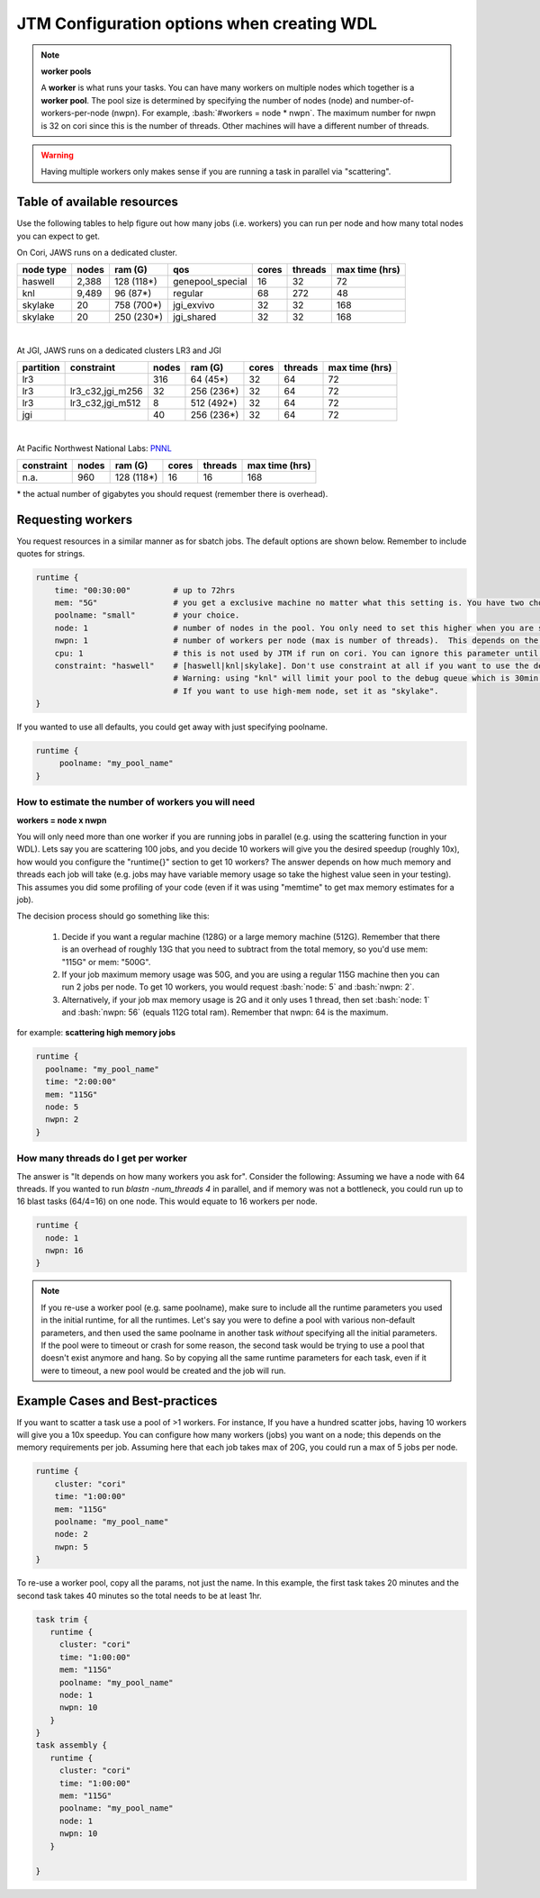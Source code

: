 ###########################################
JTM Configuration options when creating WDL
###########################################

.. role:: bash(code)
   :language: bash

.. note:: **worker pools**

   A **worker** is what runs your tasks. You can have many workers on multiple nodes which together is a **worker pool**. The pool size is determined by specifying the number of nodes (node) and number-of-workers-per-node (nwpn).  For example,  :bash:`#workers = node * nwpn`.
   The maximum number for nwpn is 32 on cori since this is the number of threads.  Other machines will have a different number of threads.

.. Warning::

    Having multiple workers only makes sense if you are running a task in parallel via "scattering".

****************************
Table of available resources
****************************

Use the following tables to help figure out how many jobs (i.e. workers) you can run per node and how many total nodes you can expect to get.

On Cori, JAWS runs on a dedicated cluster.

+---------+-----+----------+----------------+-----+-------+--------------+
|node type|nodes| ram (G)  | qos            |cores|threads|max time (hrs)|
+=========+=====+==========+================+=====+=======+==============+
| haswell |2,388|128 (118*)|genepool_special| 16  |   32  |  72          |
+---------+-----+----------+----------------+-----+-------+--------------+
|     knl |9,489| 96 (87*) | regular        | 68  |  272  |  48          |
+---------+-----+----------+----------------+-----+-------+--------------+
| skylake |  20 |758 (700*)| jgi_exvivo     | 32  |   32  | 168          |
+---------+-----+----------+----------------+-----+-------+--------------+
| skylake |  20 |250 (230*)| jgi_shared     | 32  |   32  | 168          |
+---------+-----+----------+----------------+-----+-------+--------------+

|

At JGI, JAWS runs on a dedicated clusters LR3 and JGI

+---------+------------------+-----+----------+-----+-------+--------------+
|partition|    constraint    |nodes| ram (G)  |cores|threads|max time (hrs)|
+=========+==================+=====+==========+=====+=======+==============+
|     lr3 |                  | 316 |  64 (45*)|  32 |  64   |      72      |
+---------+------------------+-----+----------+-----+-------+--------------+
|     lr3 | lr3_c32,jgi_m256 | 32  |256 (236*)|  32 |  64   |      72      |
+---------+------------------+-----+----------+-----+-------+--------------+
|     lr3 | lr3_c32,jgi_m512 | 8   |512 (492*)|  32 |  64   |      72      |
+---------+------------------+-----+----------+-----+-------+--------------+
|     jgi |                  | 40  |256 (236*)|  32 |  64   |      72      |
+---------+------------------+-----+----------+-----+-------+--------------+

|


At Pacific Northwest National Labs: `PNNL <https://www.emsl.pnnl.gov/MSC/UserGuide/compute_resources/cascade_overview.html>`_

+-----------+-----+----------+-----+-------+--------------+
|constraint |nodes| ram (G)  |cores|threads|max time (hrs)|
+===========+=====+==========+=====+=======+==============+
| n.a.      | 960 |128 (118*)|  16 |   16  | 168          |
+-----------+-----+----------+-----+-------+--------------+

| * the actual number of gigabytes you should request (remember there is overhead).


.. _requesting-workers:

******************
Requesting workers
******************
You request resources in a similar manner as for sbatch jobs. The default options are shown below.  Remember to include quotes for strings.

.. code-block:: text

   runtime {
       time: "00:30:00"         # up to 72hrs
       mem: "5G"                # you get a exclusive machine no matter what this setting is. You have two choices: ["115G"|"500G"]
       poolname: "small"        # your choice.
       node: 1                  # number of nodes in the pool. You only need to set this higher when you are scattering a job.
       nwpn: 1                  # number of workers per node (max is number of threads).  This depends on the job's memory & thread requirements.
       cpu: 1                   # this is not used by JTM if run on cori. You can ignore this parameter until we add other "cluster" options.
       constraint: "haswell"    # [haswell|knl|skylake]. Don't use constraint at all if you want to use the default haswell nodes.
                                # Warning: using "knl" will limit your pool to the debug queue which is 30min. limit (until further notice).
                                # If you want to use high-mem node, set it as "skylake".
   }

If you wanted to use all defaults, you could get away with just specifying poolname.

.. code-block:: text

   runtime {
        poolname: "my_pool_name"
   }


How to estimate the number of workers you will need
---------------------------------------------------------------
**workers = node x nwpn**

You will only need more than one worker if you are running jobs in parallel (e.g. using the scattering function in your WDL).
Lets say you are scattering 100 jobs, and you decide 10 workers will give you the desired speedup (roughly 10x), how would you configure the "runtime{}" section to get 10 workers?
The answer depends on how much memory and threads each job will take (e.g. jobs may have variable memory usage so take the highest value seen in your testing). This assumes you did some profiling of your code (even if it was using "memtime" to get max memory estimates for a job).

The decision process should go something like this:

  1. Decide if you want a regular machine (128G) or a large memory machine (512G). Remember that there is an overhead of roughly 13G that you need to subtract from the total memory, so you'd use mem: "115G" or mem: "500G".
  2. If your job maximum memory usage was 50G, and you are using a regular 115G machine then you can run 2 jobs per node. To get 10 workers, you would request :bash:`node: 5` and :bash:`nwpn: 2`.
  3. Alternatively, if your job max memory usage is 2G and it only uses 1 thread, then set :bash:`node: 1` and :bash:`nwpn: 56` (equals 112G total ram). Remember that nwpn: 64 is the maximum.


for example:
**scattering high memory jobs**

.. code-block:: text

   runtime {
     poolname: "my_pool_name"
     time: "2:00:00"
     mem: "115G"
     node: 5
     nwpn: 2
   }


How many threads do I get per worker
------------------------------------
The answer is "It depends on how many workers you ask for".  Consider the following:
Assuming we have a node with 64 threads. If you wanted to run `blastn -num_threads 4` in parallel, and if memory was not a bottleneck, you could run up to 16 blast tasks (64/4=16) on one node. This would equate to 16 workers per node.

.. code-block:: text

   runtime {
     node: 1
     nwpn: 16
   }



.. note::
   If you re-use a worker pool (e.g. same poolname), make sure to include all the runtime parameters you used in the initial runtime, for all the runtimes.  Let's say you were to define a pool with various non-default parameters, and then used the same poolname in another task *without* specifying all the initial parameters.  If the pool were to timeout or crash for some reason, the second task would be trying to use a pool that doesn't exist anymore and hang.  So by copying all the same runtime parameters for each task, even if it were to timeout, a new pool would be created and the job will run.


*********************************
Example Cases and Best-practices
*********************************

If you want to scatter a task use a pool of >1 workers. For instance, If you have a hundred scatter jobs, having 10 workers will give you a 10x speedup. You can configure how many workers (jobs) you want on a node; this depends on the memory requirements per job. Assuming here that each job takes max of 20G, you could run a max of 5 jobs per node.

.. code-block:: text

   runtime {
       cluster: "cori"
       time: "1:00:00"
       mem: "115G"
       poolname: "my_pool_name"
       node: 2
       nwpn: 5
   }

To re-use a worker pool, copy all the params, not just the name.  In this example, the first task takes 20 minutes and the second task takes 40 minutes so the total needs to be at least 1hr.

.. code-block:: text

   task trim {
      runtime {
        cluster: "cori"
        time: "1:00:00"
        mem: "115G"
        poolname: "my_pool_name"
        node: 1
        nwpn: 10
      }
   }
   task assembly {
      runtime {
        cluster: "cori"
        time: "1:00:00"
        mem: "115G"
        poolname: "my_pool_name"
        node: 1
        nwpn: 10
      }

   }

